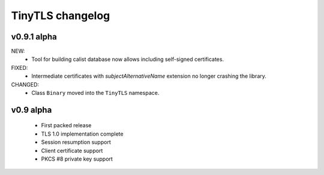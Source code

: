 TinyTLS changelog
==================


v0.9.1 alpha
-------------

NEW:
 - Tool for building calist database now allows including self-signed certificates.

FIXED:
 - Intermediate certificates with *subjectAlternativeName* extension no longer crashing the library.
 
CHANGED:
 - Class ``Binary`` moved into the ``TinyTLS`` namespace.


v0.9 alpha
------------


 - First packed release
 - TLS 1.0 implementation complete
 - Session resumption support
 - Client certificate support
 - PKCS #8 private key support
